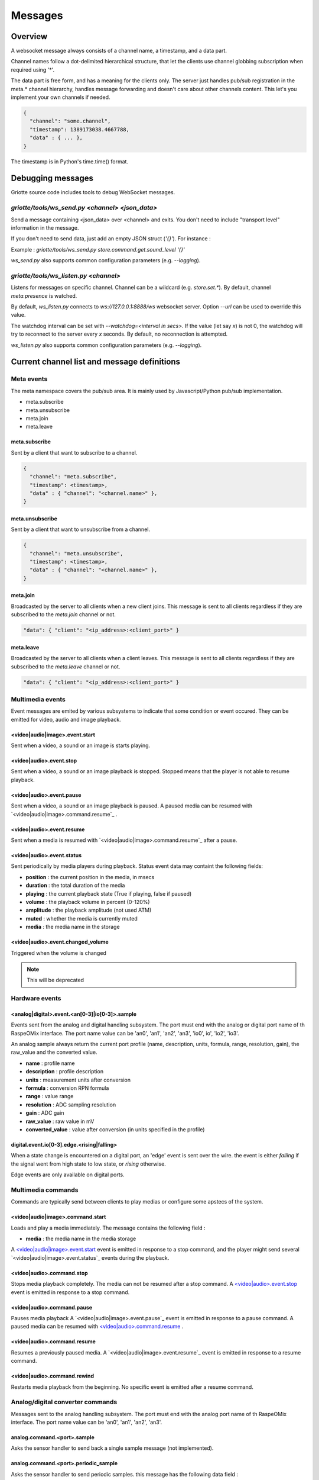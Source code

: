 Messages
********

Overview
========

A websocket message always consists of a channel name, a timestamp, and a data
part.

Channel names follow a dot-delimited hierarchical structure, that let the
clients use channel globbing subscription when required using '*'.

The data part is free form, and has a meaning for the clients only. The server
just handles pub/sub registration in the meta.* channel hierarchy, handles
message forwarding and doesn't care about other channels content. This let's you
implement your own channels if needed.

.. code-block:: json

    {
      "channel": "some.channel",
      "timestamp": 1389173038.4667788,
      "data" : { ... },
    }

The timestamp is in Python's time.time() format.

Debugging messages
==================

Griotte source code includes tools to debug WebSocket messages.

`griotte/tools/ws_send.py <channel> <json_data>`
------------------------------------------------

Send a message containing <json_data> over <channel> and exits. You don't need to include "transport level" information in the message.

If you don't need to send data, just add an empty JSON struct (`'{}'`).
For instance :

Example : `griotte/tools/ws_send.py store.command.get.sound_level '{}'`

`ws_send.py` also supports common configuration parameters (e.g. `--logging`).

`griotte/tools/ws_listen.py <channel>`
--------------------------------------

Listens for messages on specific channel. Channel can be a wildcard (e.g. `store.set.*`). By default, channel `meta.presence` is watched.

By default, `ws_listen.py` connects to `ws://127.0.0.1:8888/ws` websocket server. Option `--url` can be used to override this value.

The watchdog interval can be set with `--watchdog=<interval in secs>`. If the value (let say `x`) is not 0, the watchdog will try to reconnect to the server every `x` seconds. By default, no reconnection is attempted.

`ws_listen.py` also supports common configuration parameters (e.g. `--logging`).


Current channel list and message definitions
============================================

Meta events
-----------

The meta namespace covers the pub/sub area. It is mainly used by
Javascript/Python pub/sub implementation.

* meta.subscribe
* meta.unsubscribe
* meta.join
* meta.leave

meta.subscribe
^^^^^^^^^^^^^^

Sent by a client that want to subscribe to a channel.

.. code-block:: json

    {
      "channel": "meta.subscribe",
      "timestamp": <timestamp>,
      "data" : { "channel": "<channel.name>" },
    }

meta.unsubscribe
^^^^^^^^^^^^^^^^

Sent by a client that want to unsubscribe from a channel.

.. code-block:: json

    {
      "channel": "meta.unsubscribe",
      "timestamp": <timestamp>,
      "data" : { "channel": "<channel.name>" },
    }

meta.join
^^^^^^^^^

Broadcasted by the server to all clients when a new client joins. This message
is sent to all clients regardless if they are subscribed to the `meta.join`
channel or not.

.. code-block:: json

    "data": { "client": "<ip_address>:<client_port>" }

meta.leave
^^^^^^^^^^

Broadcasted by the server to all clients when a client leaves. This message
is sent to all clients regardless if they are subscribed to the `meta.leave`
channel or not.

.. code-block:: json

    "data": { "client": "<ip_address>:<client_port>" }

Multimedia events
-----------------

Event messages are emited by various subsystems to indicate that some condition
or event occured.
They can be emitted for video, audio and image playback.

<video|audio|image>.event.start
^^^^^^^^^^^^^^^^^^^^^^^^^^^^^^^

Sent when a video, a sound or an image is starts playing.

<video|audio>.event.stop
^^^^^^^^^^^^^^^^^^^^^^^^^^^^^^

Sent when a video, a sound or an image playback is stopped. Stopped means that
the player is not able to resume playback.

<video|audio>.event.pause
^^^^^^^^^^^^^^^^^^^^^^^^^^^^^^^

Sent when a video, a sound or an image playback is paused. A paused media can be
resumed with `<video|audio|image>.command.resume`_ .

<video|audio>.event.resume
^^^^^^^^^^^^^^^^^^^^^^^^^^^^^^^^

Sent when a media is resumed with `<video|audio|image>.command.resume`_ after a
pause.

<video|audio>.event.status
^^^^^^^^^^^^^^^^^^^^^^^^^^^^^^^^

Sent periodically by media players during playback.
Status event data may containt the following fields:

* **position** : the current position in the media, in msecs
* **duration** : the total duration of the media
* **playing** : the current playback state (True if playing, false if paused)
* **volume** : the playback volume in percent (0-120%)
* **amplitude** : the playback amplitude (not used ATM)
* **muted** : whether the media is currently muted
* **media** : the media name in the storage

<video|audio>.event.changed_volume
^^^^^^^^^^^^^^^^^^^^^^^^^^^^^^^^^^^^^^^^

Triggered when the volume is changed

.. note:: This will be deprecated

Hardware events
---------------

<analog|digital>.event.<an[0-3]|io[0-3]>.sample
^^^^^^^^^^^^^^^^^^^^^^^^^^^^^^^^^^^^^^^^^^^^^^^

Events sent from the analog and digital handling subsystem. The port must end
with the analog or digital port name of th RaspeOMix interface. The port name
value can be 'an0', 'an1', 'an2', 'an3', 'io0', io', 'io2', 'io3'.

An analog sample always return the current port profile (name, description,
units, formula, range, resolution, gain), the raw_value and the converted
value.

* **name** : profile name
* **description** : profile description
* **units** : measurement units after conversion
* **formula** : conversion RPN formula
* **range** : value range
* **resolution** : ADC sampling resolution
* **gain** : ADC gain
* **raw_value** : raw value in mV
* **converted_value** : value after conversion (in units specified in the profile)

digital.event.io[0-3].edge.<rising|falling>
^^^^^^^^^^^^^^^^^^^^^^^^^^^^^^^^^^^^^^^^^^^

When a state change is encountered on a digital port, an 'edge' event is sent
over the wire. the event is either `falling` if the signal went from high state
to low state, or `rising` otherwise.

Edge events are only available on digital ports.

Multimedia commands
-------------------

Commands are typically send between clients to play medias or configure some
apstecs of the system.

<video|audio|image>.command.start
^^^^^^^^^^^^^^^^^^^^^^^^^^^^^^^^^

Loads and play a media immediately.
The message contains the following field :

* **media** : the media name in the media storage

A `<video|audio|image>.event.start`_ event is emitted in response to a stop
command, and the player might send several `<video|audio|image>.event.status`_
events during the playback.

<video|audio>.command.stop
^^^^^^^^^^^^^^^^^^^^^^^^^^^^^^^^

Stops media playback completely. The media can not be resumed after a stop
command. A `<video|audio>.event.stop`_ event is emitted in response to a
stop command.

<video|audio>.command.pause
^^^^^^^^^^^^^^^^^^^^^^^^^^^^^^^^^

Pauses media playback A `<video|audio|image>.event.pause`_ event is emitted in
response to a pause command. A paused media can be resumed with
`<video|audio>.command.resume`_ .

<video|audio>.command.resume
^^^^^^^^^^^^^^^^^^^^^^^^^^^^^^^^^^

Resumes a previously paused media. A `<video|audio|image>.event.resume`_ event
is emitted in response to a resume command.

<video|audio>.command.rewind
^^^^^^^^^^^^^^^^^^^^^^^^^^^^^^^^^^

Restarts media playback from the beginning. No specific event is emitted after a
resume command.

Analog/digital converter commands
---------------------------------

Messages sent to the analog handling subsystem. The port must end with the
analog port name of th RaspeOMix interface. The port name value can be 'an0',
'an1', 'an2', 'an3'.

analog.command.<port>.sample
^^^^^^^^^^^^^^^^^^^^^^^^^^^^

Asks the sensor handler to send back a single sample message (not implemented).

analog.command.<port>.periodic_sample
^^^^^^^^^^^^^^^^^^^^^^^^^^^^^^^^^^^^^

Asks the sensor handler to send periodic samples. this message has the following
data field  :

* **every** : delay between sending a new sample message

analog.command.<port>.profile
^^^^^^^^^^^^^^^^^^^^^^^^^^^^^

Assigns a sensor profile to analog port <port>. The profile can have the
following keys :

* **name** : a short profile name, typically representing the sensor's name (e.g.
  "Maxbotik EZ-1")
* **description** : a free form description of the profile
* **units** : what units this profile returns after conversion (free form)
* **formula** : a RPN formatted convertion formula to apply to the raw sensor value.
  See 'Formulas' below.
* **valrange** : sensor converted value range, used as floor/ceil values after
  convertion.
* **resolution** : RaspiOMix Analog/Digital converter resolution (default is '12bits';
  can be one of '12bits', '14bits', '16bits' or '18bits')
* **gain** : Analog/Digital converter gain (default is '1x', can be '1x', '2x', '4x' or '8x')

Griotte only supports RaspiOMix's MCP3424 ADC for now.

Example, assigning a thermistor-type profile to analog 0 port :

.. code-block:: json

    {
        "channel": "analog.command.an0.profile",
        "timestamp": <timestamp>,
        "data":
        {
            "name": "Grove Temperature Sensor",
            "description": "Themistor temperature sensor. See datasheet at http://garden.seeedstudio.com/index.php?title=GROVE_-_Starter_Bundle_V1.0b#Temperature_Sensor_Twig"
            "units": "°C",
            "formula": "$x 5.06 / 1024 * dup 1023 swap - swap 10000 * swap / 10000 / log10 3975 / 298.15 inv + inv 273.15 -",
        }
    }

Digital converter commands
--------------------------

digital.command.<port>.sample
^^^^^^^^^^^^^^^^^^^^^^^^^^^^^

Asks the digital sensor handler to send back a single sample on designated port.

digital.command.<port>.profile
^^^^^^^^^^^^^^^^^^^^^^^^^^^^^^

Assigns a sensor profile to analog port <port>. The profile can have the
following keys :

* **name** : a short profile name, typically representing the sensor's name (e.g.
  "Maxbotik EZ-1")
* **description** : a free form description of the profile
* **formula** : a RPN formatted convertion formula to apply to the raw sensor value.
  See 'Formulas' below.
* **pulling** : whether the input line should be pulled `up`, `down` or not pulled (`none`, default).
* **direction** : the port direction, can be `input` (default) or `output`.

.. note:: Profiles are not yet supported on digital ports. All IO ports are
          currently set to input with pull-up enabled.

Storage commands
----------------

Storage commands allow to get/set variable values. Variables can contain
whatever you want, since it will hold the content of the `data['value']` field
in the message.

For instance, the channel `store.command.set.foo` will set the value for the variable
`foo`. If you pass this message :

.. code-block:: json

    {
      "channel": "store.command.set.foo",
      "timestamp": <timestamp>,
      "data":
        {
          "value" :
            {
              "bar": "baz",
              "fizz": "buzz",
              "number": 42
            }
        }
    }

then the variable `foo` will hold a hash variable with keys `bar`, `fizz`, `number`.

With the `store.command.get` operation, sending in `store.command.get.foo` will trigger a
`store.event.foo` message containing the `foo` variable value in the data
variable.

.. warning::  There are no atomic operations : if you get a value (`store.command.get`,
              followed by a `store.event`), add a new key (`store.command.set`), and
              send it back, you might override another change that occured
              between the get and the set operation.

Some known vars with a special purpose :

+---------------+-----------------------------------------------+
| key           | purpose                                       |
+===============+===============================================+
| volume        | global sound level in percent (range : 0-120) |
+---------------+-----------------------------------------------+
| medias        | all medias list                               |
+---------------+-----------------------------------------------+
| medias.videos | list of all available videos                  |
+---------------+-----------------------------------------------+
| medias.audios | list of all audio medias                      |
+---------------+-----------------------------------------------+
| medias.images | list of all images                            |
+---------------+-----------------------------------------------+
| scenarios     | scenario list                                 |
+---------------+-----------------------------------------------+
| profiles      | profiles list                                 |
+---------------+-----------------------------------------------+

While vars can contain any arbitrary deep structure, a subkey can be used in the
channel name to address a particular item in a hash. For instance, the channel
`store.command.set.scenarios.scenario1` will address the scenario names `scenario1` in
the scenario hash while `store.command.set.scenarios` will retrieve the complete struct
in the scenarios key.

Thus, you can save a scenario without having to push all the scenarions in the
`store.command.set.scenarios` hash. While this does not prevent collision when multiple
clients work on the same scenario, it will help minimizing conflicts.

.. warning:: while this is a nice feature, it has implications : if one client
             is interested in the key `foo` and this key can be complex, it will
             have to monitor `store.event.foo` and `store.event.foo.*` to catch
             direct subkeys modifications

store.command.get.<var>
^^^^^^^^^^^^^^^^^^^^^^^

Asks the <var> value over websocket. The storage handler will respond with a
store.event.<var> response. The complete value for the entry will be in the
`value` key in the `data` field of the message.

.. note:: Media requests will be processed externally : medias are not stored by the storage module, but only in the filesystem.

Requests to `store.command.get.medias` will return a hash with `video`, `image` and `audio` keys, containing an array of medias.

Requests to a specific media type (e.g. `store.command.get.medias.video`) will return an array of media for the specific type.

Example responses
"""""""""""""""""

A get request to `store.command.get.medias` would return the following data in a `store.event.medias` response (you can send the request with with `griotte/tools/ws_send.py store.command.get.medias '{}'`) :

.. code-block:: json

    {
       "image":[
          {
             "start":"0.000000",
             "name":"story.jpg",
             "duration":"00:00:00.04",
             "bitrate":"N/A",
             "type":"image",
             "thumbnail":"/store/image/story.jpg_thumbnail.jpg"
          },
          {
             "start":"0.000000",
             "name":"duerne.png",
             "duration":"00:00:00.04",
             "bitrate":"N/A",
             "type":"image",
             "thumbnail":"/store/image/duerne.png_thumbnail.jpg"
          }
       ],
       "audio":[
          {
             "start":"0.000000",
             "name":"sound.ogg",
             "duration":"00:00:07.96",
             "bitrate":"47 kb/s",
             "type":"audio",
             "thumbnail":"/img/audio_thumbnail.png"
          }
       ],
       "video":[
          {
             "name":"video.m4v",
             "title":"video2.mp4",
             "bitrate":"402 kb/s",
             "major_brand":"mp42",
             "creation_time":"2011-07-13 16:17:16",
             "minor_version":"0",
             "start":"0.000000",
             "compatible_brands":"mp42isomavc1",
             "duration":"00:00:14.20",
             "encoder":"HandBrake 0.9.5 2011043000",
             "type":"video",
             "thumbnail":"/store/video/video.m4v_thumbnail.jpg"
          }
       ]
    }

A get request to `store.command.get.medias.video` would return the following data in a `store.event.medias.video` response (you can send the request with with `griotte/tools/ws_send.py store.command.get.video '{}'`) :

.. code-block:: json

    [
       {
          "name":"video.m4v",
          "title":"video2.mp4",
          "bitrate":"402 kb/s",
          "major_brand":"mp42",
          "creation_time":"2011-07-13 16:17:16",
          "minor_version":"0",
          "start":"0.000000",
          "compatible_brands":"mp42isomavc1",
          "duration":"00:00:14.20",
          "encoder":"HandBrake 0.9.5 2011043000",
          "type":"video",
          "thumbnail":"/store/video/video.m4v_thumbnail.jpg"
       }
    ]

store.command.set.<var>
^^^^^^^^^^^^^^^^^^^^^^^

Sets the <var> value. The value to set must be in the `data` field, under the
`value` key. If the `data` field contains a `persistent` key and is set to true,
the variable will be stored on disk and read at startup.

Note that if you set a value twice, but the last update has no `persistent` flag
turned on, the last value won't be used at startup. Only the last value set with
the `persistent` flag set to `true` will be used (if any).

storage events
--------------

store.event.<var>
^^^^^^^^^^^^^^^^^

Returns the value for variable`<var>`, in the `data` field.
The returned value depend on the request.

For instance, if StorageHandler receives a `store.command.get.foo` message, it will send
back a `store.event.foo` message like :

.. code-block:: json

    {
      "channel": "store.event.foo",
      "timestamp": <timestamp>,
      "data":
        {
          "value" :
            {
              "bar": "baz",
              "fizz": "buzz",
              "number": 42
            }
        }
    }

On the other hand, if the request was receved for `store.command.get.foo.bar`, it will
send back a `store.event.foo.bar` message like :

.. code-block:: json

    {
        "channel": "store.event.foo.bar",
        "timestamp": <timestamp>,
        "data": "baz"
    }

